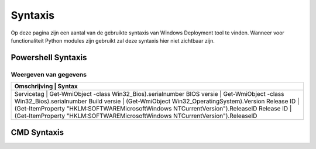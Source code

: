 Syntaxis
========

Op deze pagina zijn een aantal van de gebruikte syntaxis van Windows Deployment tool te vinden.
Wanneer voor functionaliteit Python modules zijn gebruikt zal deze syntaxis hier niet zichtbaar zijn.


Powershell Syntaxis
-------------------

Weergeven van gegevens
~~~~~~~~~~~~~~~~~~~~~~
+---------------------------------------------------------------------------------------------------+
| Omschrijving  | Syntax                                                                            |
+===================================================================================================+
| Servicetag    | Get-WmiObject -class Win32_Bios).serialnumber                                     |
| BIOS versie   | Get-WmiObject -class Win32_Bios).serialnumber                                     |
| Build versie  | (Get-WmiObject Win32_OperatingSystem).Version                                     |
| Release ID    | (Get-ItemProperty "HKLM:\SOFTWARE\Microsoft\Windows NT\CurrentVersion").ReleaseID |
| Release ID    | (Get-ItemProperty "HKLM:\SOFTWARE\Microsoft\Windows NT\CurrentVersion").ReleaseID |
+---------------------------------------------------------------------------------------------------+



CMD Syntaxis
------------

